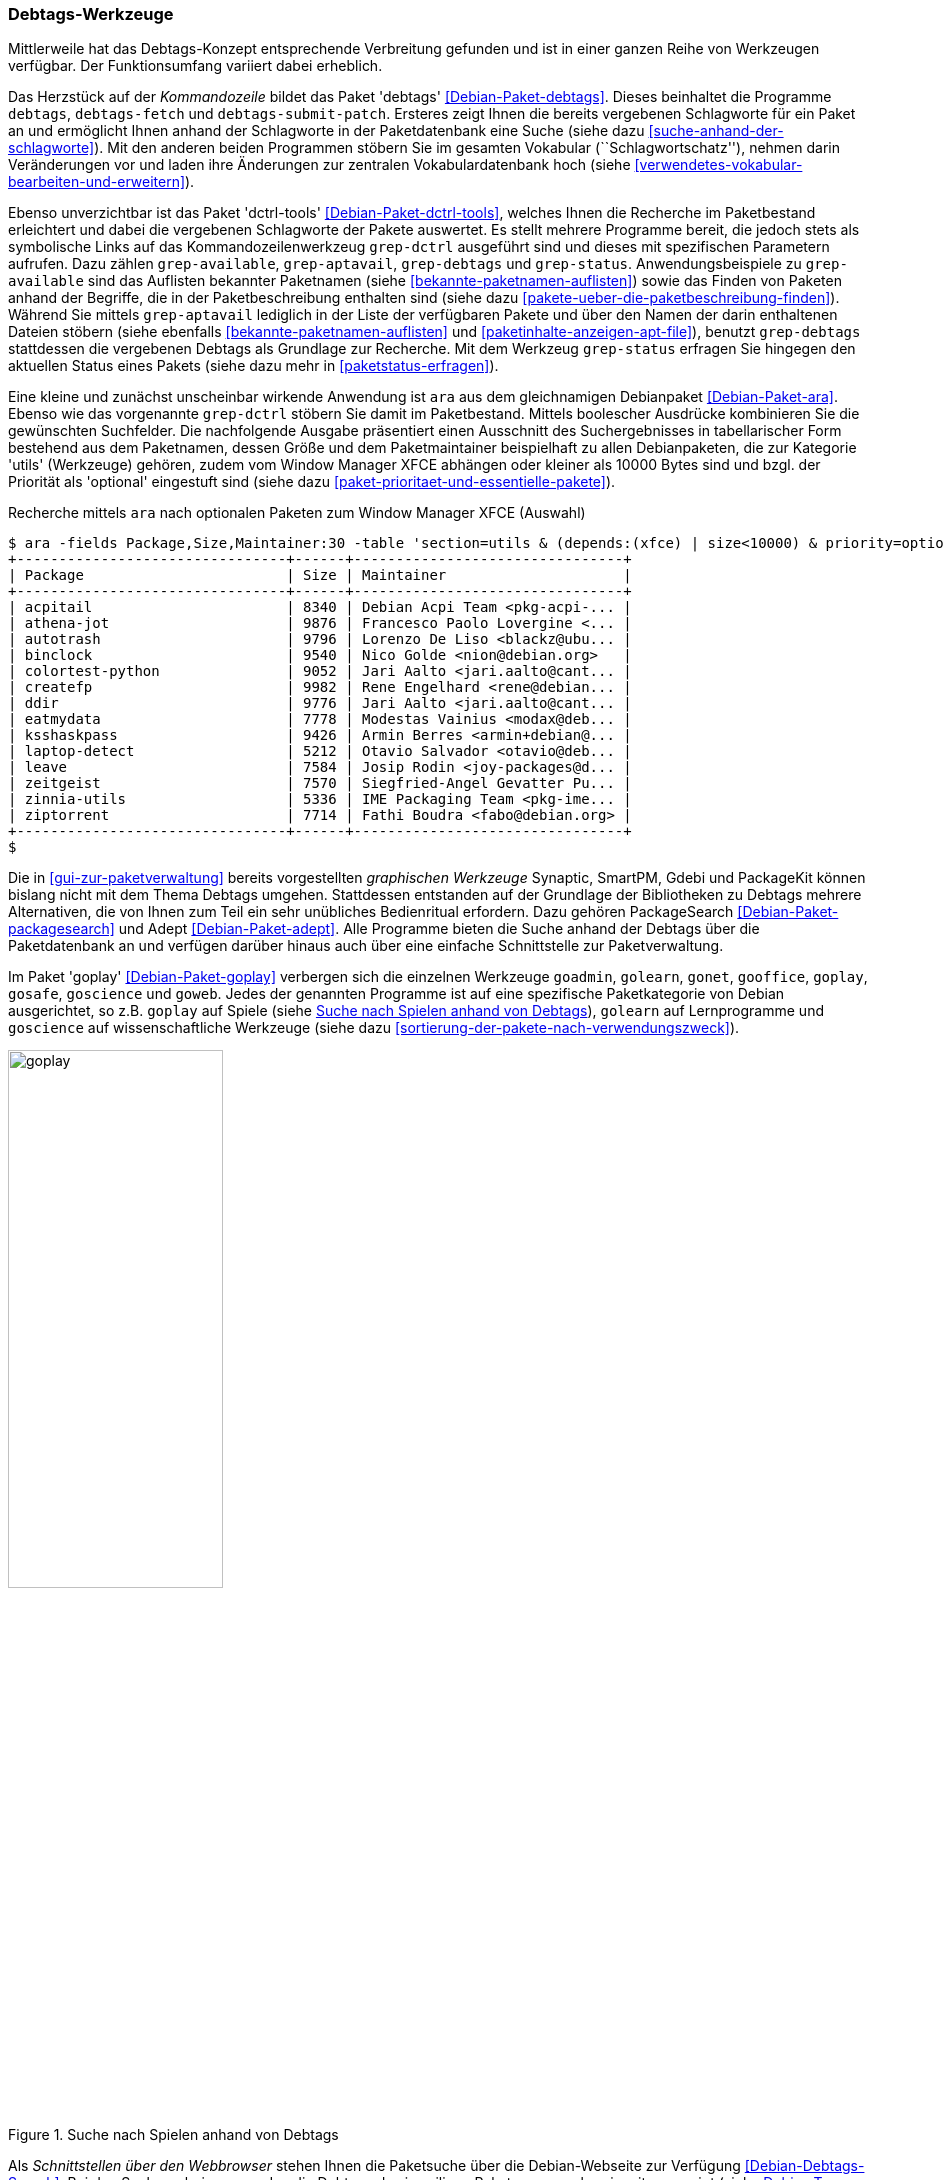 // Datei: ./praxis/debtags/debtags-werkzeuge.adoc

// Baustelle: Fertig

[[debtags-werkzeuge]]
=== Debtags-Werkzeuge ===

Mittlerweile hat das Debtags-Konzept entsprechende Verbreitung gefunden
und ist in einer ganzen Reihe von Werkzeugen verfügbar. Der
Funktionsumfang variiert dabei erheblich.

// Stichworte für den Index
(((Debianpaket, debtags)))
(((debtags)))
(((debtags-fetch)))
(((debtags-submit-patch)))
(((Debtags, Schlagworte aktualisieren)))
(((Debtags, Schlagworte anzeigen)))
(((Debtags, Suche anhand von Schlagworten)))
Das Herzstück auf der _Kommandozeile_ bildet das Paket 'debtags'
<<Debian-Paket-debtags>>. Dieses beinhaltet die Programme `debtags`,
`debtags-fetch` und `debtags-submit-patch`. Ersteres zeigt Ihnen die
bereits vergebenen Schlagworte für ein Paket an und ermöglicht Ihnen
anhand der Schlagworte in der Paketdatenbank eine Suche (siehe dazu
<<suche-anhand-der-schlagworte>>). Mit den anderen beiden Programmen
stöbern Sie im gesamten Vokabular (``Schlagwortschatz''), nehmen darin
Veränderungen vor und laden ihre Änderungen zur zentralen
Vokabulardatenbank hoch (siehe
<<verwendetes-vokabular-bearbeiten-und-erweitern>>).

// Stichworte für den Index
(((Debianpaket, dctrl-tools)))
(((Debtags, Schlagworte anzeigen)))
(((grep-aptavail)))
(((grep-available)))
(((grep-debtags)))
(((grep-dctrl)))
(((grep-status)))
Ebenso unverzichtbar ist das Paket 'dctrl-tools'
<<Debian-Paket-dctrl-tools>>, welches Ihnen die Recherche im
Paketbestand erleichtert und dabei die vergebenen Schlagworte der Pakete
auswertet. Es stellt mehrere Programme bereit, die jedoch stets als
symbolische Links auf das Kommandozeilenwerkzeug `grep-dctrl` ausgeführt
sind und dieses mit spezifischen Parametern aufrufen. Dazu zählen
`grep-available`, `grep-aptavail`, `grep-debtags` und `grep-status`.
Anwendungsbeispiele zu `grep-available` sind das Auflisten bekannter
Paketnamen (siehe <<bekannte-paketnamen-auflisten>>) sowie das Finden
von Paketen anhand der Begriffe, die in der Paketbeschreibung enthalten
sind (siehe dazu <<pakete-ueber-die-paketbeschreibung-finden>>). Während
Sie mittels `grep-aptavail` lediglich in der Liste der verfügbaren
Pakete und über den Namen der darin enthaltenen Dateien stöbern (siehe
ebenfalls <<bekannte-paketnamen-auflisten>> und
<<paketinhalte-anzeigen-apt-file>>), benutzt `grep-debtags` stattdessen
die vergebenen Debtags als Grundlage zur Recherche. Mit dem Werkzeug
`grep-status` erfragen Sie hingegen den aktuellen Status eines Pakets
(siehe dazu mehr in <<paketstatus-erfragen>>).

// Stichworte für den Index
(((ara)))
(((Debianpaket, ara)))
(((Debtags, Suche anhand von Schlagworten)))
Eine kleine und zunächst unscheinbar wirkende Anwendung ist `ara` aus
dem gleichnamigen Debianpaket <<Debian-Paket-ara>>. Ebenso wie das
vorgenannte `grep-dctrl` stöbern Sie damit im Paketbestand. Mittels
boolescher Ausdrücke kombinieren Sie die gewünschten Suchfelder. Die
nachfolgende Ausgabe präsentiert einen Ausschnitt des Suchergebnisses in
tabellarischer Form bestehend aus dem Paketnamen, dessen Größe und dem
Paketmaintainer beispielhaft zu allen Debianpaketen, die zur Kategorie
'utils' (Werkzeuge) gehören, zudem vom Window Manager XFCE abhängen oder
kleiner als 10000 Bytes sind und bzgl. der Priorität als 'optional'
eingestuft sind (siehe dazu
<<paket-prioritaet-und-essentielle-pakete>>).

.Recherche mittels `ara` nach optionalen Paketen zum Window Manager XFCE (Auswahl)
----
$ ara -fields Package,Size,Maintainer:30 -table 'section=utils & (depends:(xfce) | size<10000) & priority=optional'
+--------------------------------+------+--------------------------------+
| Package                        | Size | Maintainer                     |
+--------------------------------+------+--------------------------------+
| acpitail                       | 8340 | Debian Acpi Team <pkg-acpi-... |
| athena-jot                     | 9876 | Francesco Paolo Lovergine <... |
| autotrash                      | 9796 | Lorenzo De Liso <blackz@ubu... |
| binclock                       | 9540 | Nico Golde <nion@debian.org>   |
| colortest-python               | 9052 | Jari Aalto <jari.aalto@cant... |
| createfp                       | 9982 | Rene Engelhard <rene@debian... |
| ddir                           | 9776 | Jari Aalto <jari.aalto@cant... |
| eatmydata                      | 7778 | Modestas Vainius <modax@deb... |
| ksshaskpass                    | 9426 | Armin Berres <armin+debian@... |
| laptop-detect                  | 5212 | Otavio Salvador <otavio@deb... |
| leave                          | 7584 | Josip Rodin <joy-packages@d... |
| zeitgeist                      | 7570 | Siegfried-Angel Gevatter Pu... |
| zinnia-utils                   | 5336 | IME Packaging Team <pkg-ime... |
| ziptorrent                     | 7714 | Fathi Boudra <fabo@debian.org> |
+--------------------------------+------+--------------------------------+
$
----

// Stichworte für den Index
(((Adept)))
(((Ara)))
(((Debianpaket, adept)))
(((Debianpaket, ara)))
(((Debianpaket, packagesearch)))
(((PackageSearch)))
Die in <<gui-zur-paketverwaltung>> bereits vorgestellten _graphischen
Werkzeuge_ Synaptic, SmartPM, Gdebi und
PackageKit können bislang nicht mit dem Thema Debtags umgehen.
Stattdessen entstanden auf der Grundlage der Bibliotheken zu Debtags
mehrere Alternativen, die von Ihnen zum Teil ein sehr unübliches
Bedienritual erfordern. Dazu gehören PackageSearch
<<Debian-Paket-packagesearch>> und Adept <<Debian-Paket-adept>>. Alle
Programme bieten die Suche anhand der Debtags über die Paketdatenbank
an und verfügen darüber hinaus auch über eine einfache Schnittstelle
zur Paketverwaltung.

// Stichworte für den Index
(((Debianpaket, goplay)))
(((goadmin)))
(((golearn)))
(((gonet)))
(((gooffice)))
(((goplay)))
(((gosafe)))
(((goscience)))
(((goweb)))
Im Paket 'goplay' <<Debian-Paket-goplay>> verbergen sich die einzelnen
Werkzeuge `goadmin`, `golearn`, `gonet`, `gooffice`, `goplay`, `gosafe`,
`goscience` und `goweb`. Jedes der genannten Programme ist auf eine
spezifische Paketkategorie von Debian ausgerichtet, so z.B. `goplay` auf
Spiele (siehe <<fig.goplay>>), `golearn` auf Lernprogramme und
`goscience` auf wissenschaftliche Werkzeuge (siehe dazu
<<sortierung-der-pakete-nach-verwendungszweck>>).

.Suche nach Spielen anhand von Debtags
image::praxis/debtags/goplay.png[id="fig.goplay", width="50%"]

// Stichworte für den Index
(((Debtags, Debtags Editor)))
(((Debtags, Schnittstellen)))
(((Debtags, Suche anhand von Schlagworten)))
Als _Schnittstellen über den Webbrowser_ stehen Ihnen
die Paketsuche über die Debian-Webseite zur Verfügung
<<Debian-Debtags-Search>>. Bei den Suchergebnissen werden die Debtags
des jeweiligen Pakets von vornherein mit angezeigt (siehe
<<fig.debtags-xara-gtk>>).

Eine Möglichkeit, Schlagworte zu Paketen zu ergänzen oder Schlagworte
zu korrigieren, besprechen wir in <<pakete-um-schlagworte-ergaenzen>>
genauer.

.Debian Tags zum Paket 'xara-gtk' (zuletzt in Debian 9 Stretch)
image::praxis/debtags/debtags-xara-gtk.png[id="fig.debtags-xara-gtk", width="50%"]

// Datei (Ende): ./praxis/debtags/debtags-werkzeuge.adoc
